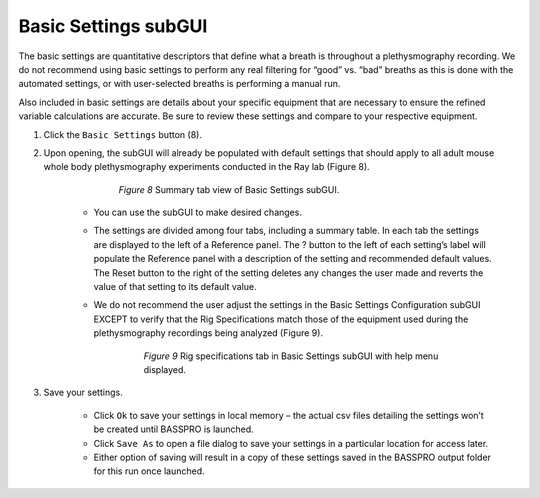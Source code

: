 Basic Settings subGUI
*****************************
The basic settings are quantitative descriptors that define what a breath is throughout a plethysmography recording. 
We do not recommend using basic settings to perform any real filtering for “good” vs. “bad” breaths as this is done 
with the automated settings, or with user-selected breaths is performing a manual run. 

Also included in basic settings are details about your specific equipment that are necessary to ensure the refined 
variable calculations are accurate. Be sure to review these settings and compare to your respective equipment. 

1. Click the ``Basic Settings`` button (8). 
2. Upon opening, the subGUI will already be populated with default settings that should apply to all adult mouse whole 
   body plethysmography experiments conducted in the Ray lab (Figure 8). 
   
        .. figure:: Figures/Figure_8.png
           :width: 100%
        
           *Figure 8* Summary tab view of Basic Settings subGUI.

    * You can use the subGUI to make desired changes. 
    * The settings are divided among four tabs, including a summary table. In each tab the settings are displayed to the 
      left of a Reference panel. The ? button to the left of each setting’s label will populate the Reference panel with a 
      description of the setting and recommended default values. The Reset button to the right of the setting deletes any 
      changes the user made and reverts the value of that setting to its default value. 
    * We do not recommend the user adjust the settings in the Basic Settings Configuration subGUI EXCEPT to verify that the 
      Rig Specifications match those of the equipment used during the plethysmography recordings being analyzed (Figure 9).
       
         .. figure:: Figures/Figure_9.png
            :width: 100%
            
            *Figure 9* Rig specifications tab in Basic Settings subGUI with help menu displayed.

3. Save your settings.

     * Click ``Ok`` to save your settings in local memory – the actual csv files detailing the settings won’t be created until BASSPRO is launched.
     * Click ``Save As`` to open a file dialog to save your settings in a particular location for access later.
     * Either option of saving will result in a copy of these settings saved in the BASSPRO output folder for this run once launched.
